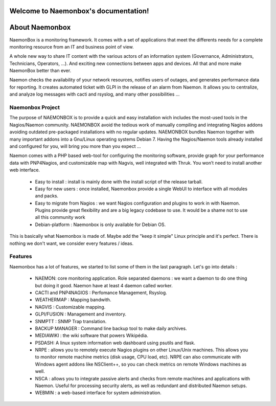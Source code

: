===================================
Welcome to Naemonbox's documentation!
===================================


==============
About Naemonbox
==============

NaemonBox is a monitoring framework. It comes with a set of applications that meet the differents needs for a complete monitoring resource from an IT and business point of view.

A whole new way to share IT content with the various actors of an information system (Governance, Administrators, Technicians, Operators, …). And exciting new connections between apps and devices. All that and more make NaemonBox better than ever.

Naemon checks the availability of your network resources, notifies users of outages, and generates performance data for reporting. It creates automated ticket with GLPI in the release of an alarm from Naemon.  It allows you to centralize, and analyze log messages with cacti and rsyslog, and many other possibilities …



Naemonbox Project
================
The purpose of NAEMONBOX is to provide a quick and easy installation wich includes the most-used tools in the Nagios/Naemon community.
NAEMONBOX avoid the tedious work of manually compiling and integrating Nagios addons avoiding outdated pre-packaged installations with no regular updates. NAEMONBOX bundles Naemon together with many important addons into a Gnu/Linux operating systems Debian 7. Having the Nagios/Naemon tools already installed and configured for you, will bring you more than you expect …

Naemon comes with a PHP based web-tool for configuring the monitoring software, provide graph for your performance data with PNP4Nagios, and customizable map with Nagvis, well integrated with Thruk. You won’t need to install another web interface. 

   * Easy to install : install is mainly done with the install script of the release tarball.
   * Easy for new users : once installed, Naemonbox provide a single WebUI to interface with all modules and packs.
   * Easy to migrate from Nagios : we want Nagios configuration and plugins to work in with Naemon.
     Plugins provide great flexibility and are a big legacy codebase to use. It would be a shame not to use all this community work
   * Debian-platform : Naemonbox is only available for Debian OS. 
 
This is basically what Naemonbox is made of. Maybe add the "keep it simple" Linux principle and it's perfect. There is nothing we don't want, we consider every features / ideas.


Features
=========


Naemonbox has a lot of features, we started to list some of them in the last paragraph. Let's go into details :

    * NAEMON: core monitoring application. Role separated daemons : we want a daemon to do one thing but doing it good. Naemon have at least 4 daemon called worker.
    * CACTI and PNP4NAGIOS : Perfomance Management, Rsyslog.
    * WEATHERMAP : Mapping bandwith.
    * NAGVIS : Customizable mapping.
    * GLPI/FUSION : Management and inventory.
    * SNMPTT : SNMP Trap translation.
    * BACKUP MANAGER : Command line backup tool to make daily archives.
    * MEDIAWIKI : the wiki software that powers Wikipédia.
    * PSDASH: A linux system information web dashboard using psutils and flask.
    * NRPE : allows you to remotely execute Nagios plugins on other Linux/Unix machines. This allows you to monitor remote machine metrics (disk usage, CPU load,  etc). NRPE can also communicate with Windows agent addons like NSClient++, so you can check metrics on remote Windows machines as well.
    * NSCA : allows you to integrate passive alerts and checks from remote machines and applications with Naemon. Useful for processing security alerts, as well as redundant and distributed Naemon setups.
    * WEBMIN : a web-based interface for system administration.

